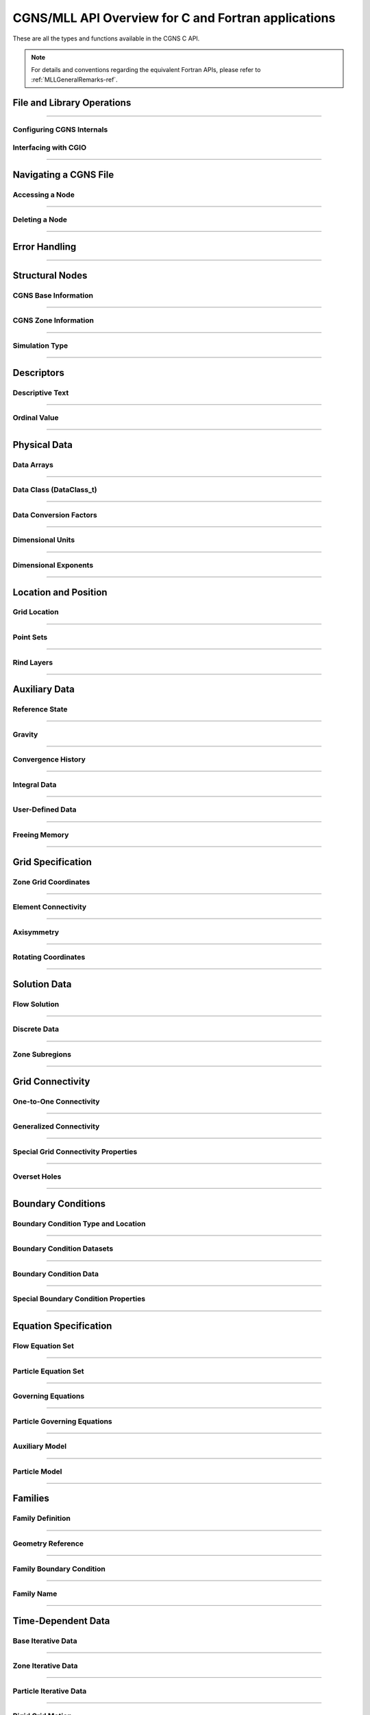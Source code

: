 .. _cgns_api_c-ref:

###################################################
CGNS/MLL API Overview for C and Fortran applications
###################################################

These are all the types and functions available in the CGNS C API.

.. note::
  For details and conventions regarding the equivalent Fortran APIs,
  please refer to :ref:`MLLGeneralRemarks-ref`.

.. _CGNSFile-ref:

******************************************
File and Library Operations
******************************************

.. doxygengroup:: CGNSFile
    :content-only:

------

.. _CGNSInternals-ref:

Configuring CGNS Internals
________________________________________________

.. doxygengroup:: CGNSInternals_FNC_CG_CONFIG
    :content-only:
..
  Keep the reference order to be after CGNSInternals_FNC_CG_CONFIG
..

.. doxygengroup:: CGNSInternals
    :content-only:

.. _CGNSInterfaceCGIO-ref:

Interfacing with CGIO
____________________________________________
.. doxygengroup:: CGNSInterfaceCGIO
    :content-only:

------

**********************
Navigating a CGNS File
**********************

.. _AccessingANode-ref:

Accessing a Node
____________________________________________
.. doxygengroup:: AccessingANode
    :content-only:

.. doxygenpage:: CGNS_Navigation_Ill
    :content-only:

------

.. _DeletingANode-ref:

Deleting a Node
____________________________________________
.. doxygengroup:: DeletingANode
    :content-only:

------

.. _errorhandling-ref:

**********************
Error Handling
**********************

.. doxygengroup:: ErrorHandling
    :content-only:

------

**********************
Structural Nodes
**********************

.. _CGNSBaseInformation-ref: 

CGNS Base Information
____________________________________________

.. raw:: html

   <p><i>Node</i>:  <a href="../../FMM/nodes.html#cgnsbase-t"><code>CGNSBase_t</code></a>
             (<a href="../../SIDS/hierarchy.html#cgns-entry-level-structure-definition-cgnsbase-t">SIDS</a>)</p>

.. doxygengroup:: CGNSBaseInformation
    :content-only:

------

.. _CGNSZoneInformation-ref: 

CGNS Zone Information
____________________________________________

.. raw:: html

   <p><i>Node</i>:  <a href="./enums.html#c.Zone_t"><code>Zone_t</code></a>
             (<a href="../../SIDS/hierarchy.html#zone-structure-definition-zone-t">SIDS</a>))</p>

.. <a href="../../FMM/nodes.html#Zone">File Mapping</a>)</p>

.. doxygengroup:: CGNSZoneInformation
    :content-only:

------

.. _SimulationType-ref: 

Simulation Type
____________________________________________

.. raw:: html

   <p><i>Node</i>:  <a href="./enums.html#c.SimulationType_t"><code>SimulationType_t</code></a>

.. doxygengroup:: SimulationType
    :content-only:

------

**********************
Descriptors
**********************

.. _DescriptiveText-ref:

Descriptive Text
____________________________________________

.. raw:: html

   <p><i>Node</i>: <code>Descriptor_t</code>

.. doxygengroup:: DescriptiveText
    :content-only:

------

.. _OrdinalValue-ref:

Ordinal Value
____________________________________________

.. raw:: html

   <p><i>Node</i>:  <code>Ordinal_t</code>

.. doxygengroup:: OrdinalValue
    :content-only:

------

**********************
Physical Data
**********************

.. _DataArrays-ref:

Data Arrays
____________________________________________

.. raw:: html

   <p><i>Node</i>:  <code>DataArray_t</code>

.. doxygengroup:: DataArrays
    :content-only:

------

.. _DataClass-ref:

Data Class (DataClass_t)
____________________________________________

.. raw:: html

   <p><i>Node</i>:  <a href="./enums.html#c.DataClass_t"><code>DataClass_t</code></a>

.. doxygengroup:: DataClass
    :content-only:

------

.. _DataConversionFactors-ref:

Data Conversion Factors
____________________________________________

.. raw:: html

   <p><i>Node</i>:  <code>DataConversion_t</code>

.. doxygengroup:: DataConversionFactors
    :content-only:

------

.. _DimensionalUnits-ref:

Dimensional Units
____________________________________________

.. raw:: html

   <p><i>Node</i>: <code>DimensionalUnits_t</code>

.. doxygengroup::  DimensionalUnits
    :content-only:

------

.. _DimensionalExponents-ref:

Dimensional Exponents
_________________________________________________________________

.. raw:: html

   <p><i>Node</i>:  <code>DimensionalExponents_t</code>

.. doxygengroup::  DimensionalExponents
    :content-only:

------

**********************
Location and Position
**********************

.. _GridLocation-ref:

Grid Location
____________________________________________

.. raw:: html

   <p><i>Node</i>:  <a href="./enums.html#c.GridLocation_t"><code>GridLocation_t</code></a>
             (<a href="../../SIDS/block.html#GridLocation">SIDS</a>,
              <a href="../../FMM/nodes.html#GridLocation">File Mapping</a>)</p>

.. doxygengroup:: GridLocation
    :content-only:

------

.. _PointSets-ref:

Point Sets
____________________________________________

.. raw:: html

   <p><i>Node</i>: <code>IndexArray_t</code>,
             <code>IndexRange_t</code>
             (<a href="../../SIDS/block.html#IndexArray">SIDS</a>,
              <a href="../../FMM/nodes.html#IndexRange">File Mapping</a>)</p>

.. doxygengroup:: PointSets
    :content-only:

------

.. _RindLayers-ref:

Rind Layers
____________________________________________

.. raw:: html

   <p><i>Node</i>: <code>Rind_t</code>
             (<a href="../../SIDS/block.html#Rind">SIDS</a>,
              <a href="../../FMM/nodes.html#Rind">File Mapping</a>)</p>

.. doxygengroup:: RindLayers
    :content-only:

------

**********************
Auxiliary Data
**********************

.. _ReferenceState-ref:

Reference State
____________________________________________

.. raw:: html

   <p><i>Node</i>: <code>ReferenceState_t</code>

.. doxygengroup:: ReferenceState
    :content-only:

------

.. _Gravity-ref:

Gravity
______________________

.. raw:: html

   <p><i>Node</i>:  <code>Gravity_t</code>

.. doxygengroup:: Gravity
    :content-only:

------

.. _ConvergenceHistory-ref:

Convergence History
____________________________________________

.. raw:: html

   <p><i>Node</i>:  <code>ConvergenceHistory_t</code>

.. doxygengroup:: ConvergenceHistory
    :content-only:

------

.. _IntegralData-ref:

Integral Data
____________________________________________

.. raw:: html

   <p><i>Node</i>:  <code>IntegralData_t</code>

.. doxygengroup:: IntegralData
    :content-only:

------

.. _UserDefinedData-ref:

User-Defined Data
____________________________________________

.. raw:: html

   <p><i>Node</i>:  <code>UserDefinedData_t</code>

.. doxygengroup:: UserDefinedData
    :content-only:

------

.. _FreeingMemory-ref:

Freeing Memory
____________________________________________

.. doxygengroup:: FreeingMemory
    :content-only:

------

**********************
Grid Specification
**********************

.. _ZoneGridCoordinates-ref:

Zone Grid Coordinates
____________________________________________

.. raw:: html

   <p><i>Node</i>: <code>GridCoordinates_t</code>

.. doxygengroup:: ZoneGridCoordinates
    :content-only:

------

.. _ElementConnectivity-ref:

Element Connectivity
____________________________________________

.. raw:: html

   <p><i>Node</i>: <a href="./enums.html#c.ElementType_t"><code>Elements_t</code></a>
             (<a href="../../SIDS/grid.html#Elements">SIDS</a>,
              <a href="../../FMM/nodes.html#Elements">File Mapping</a>)</p>

.. doxygengroup:: ElementConnectivity
    :content-only:

------

.. _Axisymmetry-ref:

Axisymmetry
____________________________________________

.. raw:: html

   <p><i>Node</i>:  <code>Axisymmetry_t</code>

.. doxygengroup:: Axisymmetry
    :content-only:

------

.. _Rotating-ref:

Rotating Coordinates
____________________________________________

.. raw:: html

   <p><i>Node</i>:  <code>RotatingCoordinates_t</code>

.. doxygengroup:: RotatingCoordinates
    :content-only:

------

**********************
Solution Data
**********************

.. _FlowSolution-ref:

Flow Solution
____________________________________________

.. raw:: html

   <p><i>Node</i>:  <code>FlowSolution_t</code>

.. doxygengroup:: FlowSolution
    :content-only:

------

.. _DiscreteData-ref:

Discrete Data
____________________________________________

.. raw:: html

   <p><i>Node</i>:  <code>DiscreteData_t</code>

.. doxygengroup:: DiscreteData
    :content-only:

------

.. _ZoneSubregions-ref:

Zone Subregions
____________________________________________

.. raw:: html

   <p><i>Node</i>: <code>ZoneSubRegion_t</code>

.. doxygengroup:: ZoneSubregions
    :content-only:

------

**********************
Grid Connectivity
**********************

.. _OneToOneConnectivity-ref:

One-to-One Connectivity
_________________________________________________________________

.. raw:: html

   <p><i>Node</i>: <code>GridConnectivity1to1_t</code>

.. doxygengroup:: OneToOneConnectivity
    :content-only:

------

.. _GeneralizedConnectivity-ref:

Generalized Connectivity
_________________________________________________________________

.. raw:: html

   <p><i>Node</i>:  <code>GridConnectivity_t</code>

.. doxygengroup:: GeneralizedConnectivity
    :content-only:

------

.. _SpecialGridConnectivityProperty-ref:

Special Grid Connectivity Properties
_________________________________________________________________

.. raw:: html

   <p><i>Node</i>:  <code>GridConnectivityProperty_t</code>

.. doxygengroup:: SpecialGridConnectivityProperty
    :content-only:

------

.. _OversetHoles-ref:

Overset Holes
____________________________________________

.. raw:: html

   <p><i>Node</i>:  <code>OversetHoles_t</code>

.. doxygengroup:: OversetHoles
    :content-only:

------

**********************
Boundary Conditions
**********************

.. _BoundaryConditionType-ref:

Boundary Condition Type and Location
____________________________________________

.. raw:: html

   <p><i>Node</i>: <code>BC_t</code>

.. doxygengroup:: BoundaryConditionType
    :content-only:

------

.. _BoundaryConditionDatasets-ref:

Boundary Condition Datasets
____________________________________________

.. raw:: html

   <p><i>Node</i>:  <code>BCDataSet_t</code>

.. doxygengroup:: BoundaryConditionDatasets
    :content-only:

------

.. _BCData-ref:

Boundary Condition Data
____________________________________________

.. raw:: html

   <p><i>Node</i>: <code>BCData_t</code>

.. doxygengroup:: BCData
    :content-only:

------

.. _SpecialBoundaryConditionProperty-ref:

Special Boundary Condition Properties
_________________________________________________________________

.. raw:: html

   <p><i>Node</i>: <code>BCProperty_t</code>

.. doxygengroup:: SpecialBoundaryConditionProperty
    :content-only:

------

**********************
Equation Specification
**********************

.. _FlowEquationSet-ref:

Flow Equation Set
____________________________________________

.. raw:: html

   <p><i>Node</i>:  <code>FlowEquationSet_t</code>

.. doxygengroup:: FlowEquationSet
    :content-only:

------

.. _ParticleEquationSet-ref:

Particle Equation Set
________________________________________________

.. raw:: html

   <p><i>Node</i>: <a href="./enums.html#c.ParticleEquationSet_t"><code>ParticleEquationSet_t</code></a>
              (<a href="../../SIDS/particles.html#ParticleEquationSet">SIDS</a>,
               <a href="../../FMM/nodes.html#ParticleEquationSet">File Mapping</a>)</p>

.. doxygengroup:: ParticleEquationSet
    :content-only:

------

.. _GoverningEquations-ref:

Governing Equations
____________________________________________

.. raw:: html

   <p><i>Node</i>:  <code>GoverningEquations_t</code>

.. doxygengroup:: GoverningEquations
    :content-only:

------

.. _ParticleGoverningEquations-ref:

Particle Governing Equations
________________________________________________

.. raw:: html

   <p><i>Node</i>:  <a href="./enums.html#c.ParticleGoverningEquationsType_t"><code>ParticleGoverningEquationsType_t</code></a>


.. doxygengroup:: ParticleGoverningEquations
    :content-only:

------

.. _AuxiliaryModel-ref:

Auxiliary Model
____________________________________________
.. doxygengroup:: AuxiliaryModel
    :content-only:

------

.. _ParticleModel-ref:

Particle Model
________________________________________________

.. raw:: html

   <p><i>Node</i>:  <a href="./enums.html#c.ParticleModelType_t"><code>ParticleModelType_t</code></a>


.. doxygengroup:: ParticleModel
    :content-only:

------

**********************
Families
**********************

.. _CGNSFamilyDefinition-ref:

Family Definition
____________________________________________

.. raw:: html

   <p><i>Node</i>:  <code>Family_t</code>

.. doxygengroup:: CGNSFamilyDefinition
    :content-only:

------

.. _CGNSGeometry-ref:

Geometry Reference
____________________________________________

.. raw:: html

   <p><i>Node</i>: <code>GeometryReference_t</code>

.. doxygengroup:: CGNSGeometryReference
    :content-only:

------

.. _CGNSFamilyBoundaryCondition-ref:

Family Boundary Condition
____________________________________________

.. raw:: html

   <p><i>Node</i>:  <code>FamilyBC_t</code>

.. doxygengroup:: CGNSFamilyBoundaryCondition
    :content-only:

------

.. _FamilyName-ref:

Family Name
____________________________________________

.. raw:: html

   <p><i>Node</i>:  <code>FamilyName_t</code>

.. doxygengroup:: FamilyName
    :content-only:

------

**********************
Time-Dependent Data
**********************

.. _BaseIterativeData-ref:

Base Iterative Data
____________________________________________

.. raw:: html

   <i>Node</i>: <a href="./enums.html#c.BaseIterativeData_t"><code>BaseIterativeData_t</code></a>
             (<a href="../../SIDS/time.html#BaseIterativeData">SIDS</a>,
              <a href="../../FMM/nodes.html#BaseIterativeData">File Mapping</a>)

.. doxygengroup:: BaseIterativeData
    :content-only:

------

.. _ZoneIterativeData-ref:

Zone Iterative Data
____________________________________________

.. raw:: html

   <i>Node</i>:  <a href="./enums.html#c.ZoneIterativeData_t"><code>ZoneIterativeData_t</code></a>
              (<a href="../../SIDS/time.html#ZoneIterativeData">SIDS</a>,
               <a href="../../FMM/nodes.html#ZoneIterativeData">File Mapping</a>)

.. doxygengroup:: ZoneIterativeData
    :content-only:

------

.. _ParticleIterativeData-ref:

Particle Iterative Data
____________________________________________

.. raw:: html

   <i>Node</i>: <a href="./enums.html#c.ParticleIterativeData_t"><code>ParticleIterativeData_t</code></a>
             (<a href="../../SIDS/time.html#ParticleIterativeData">SIDS</a>,
              <a href="../../FMM/nodes.html#ParticleIterativeData">File Mapping</a>)

.. doxygengroup:: ParticleIterativeData
    :content-only:

------


.. _RigidGridMotion-ref:

Rigid Grid Motion
____________________________________________

.. raw:: html

   <p><i>Node</i>: <code>RigidGridMotion_t</code>
             (<a href="../../SIDS/time.html#RigidGridMotion">SIDS</a>,
              <a href="../../FMM/nodes.html#RigidGridMotion">File Mapping</a>)</p>

.. doxygengroup:: RigidGridMotion
    :content-only:

------

.. _ArbitraryGridMotion-ref:

Arbitrary Grid Motion
________________________________________________

.. raw:: html

   <p><i>Node</i>:  <code>ArbitraryGridMotion_t</code>
             (<a href="../../SIDS/time.html#ArbitraryGridMotion">SIDS</a>,
              <a href="../../FMM/filemap/nodes.html#ArbitraryGridMotion">File Mapping</a>)</p>

.. doxygengroup:: ArbitraryGridMotion
    :content-only:

------

.. _ZoneGridConnectivity-ref:

Zone Grid Connectivity
________________________________________________

.. raw:: html

   <p><i>Node</i>: <code>ZoneGridConnectivity_t</code>
             (<a href="../../SIDS/time.html#ZoneGridConnectivity">SIDS</a>,
              <a href="../../FMM/filemap/nodes.html#ZoneGridConnectivity">File Mapping</a>)</p>

.. doxygengroup:: ZoneGridConnectivity
    :content-only:

------

**********************
Links
**********************

.. _Links-ref:

.. doxygengroup:: Links
    :content-only:


**********************
Particle Specification
**********************

.. _ParticleZoneInformation-ref:


Particle Zone Information
________________________________________________

.. note::
   When a CGNS file is opened via the cg_open() MLL function, the particle zones are sorted
   alphanumerically by name (the creation order is ignored/discarded). It is considered good
   standard practice to always choose particle names to be alphabetically increasing.
   For example, Particle0001, Particle0002, etc. is appropriate for up to 9999 particles.

.. doxygengroup:: ParticleZoneInformation
    :content-only:

------

.. _ParticleCoordinates-ref:

Particle Coordinates
________________________________________________

.. doxygengroup:: ParticleCoordinates
    :content-only:

------

.. _ParticleSolution-ref:

Particle Solution
________________________________________________

.. doxygengroup:: ParticleSolution
    :content-only:

------

.. _ParticleSolutionData-ref:

Particle Solution Data
________________________________________________

.. doxygengroup:: ParticleSolutionData
    :content-only:



